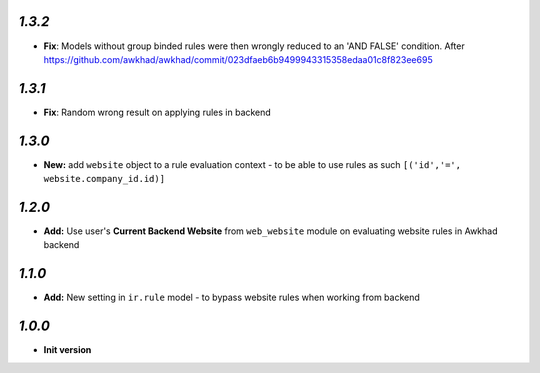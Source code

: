 `1.3.2`
-------

- **Fix**: Models without group binded rules were then wrongly reduced to an 'AND FALSE' condition. After https://github.com/awkhad/awkhad/commit/023dfaeb6b9499943315358edaa01c8f823ee695

`1.3.1`
-------

- **Fix**: Random wrong result on applying rules in backend

`1.3.0`
-------

- **New:** add ``website`` object to a rule evaluation context - to be able to use rules as such ``[('id','=', website.company_id.id)]``

`1.2.0`
-------

- **Add:** Use user's **Current Backend Website** from ``web_website`` module  on evaluating website rules in Awkhad backend

`1.1.0`
-------

- **Add:** New setting in ``ir.rule`` model - to bypass website rules when working from backend

`1.0.0`
-------

- **Init version**
